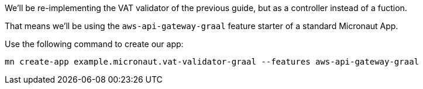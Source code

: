 We'll be re-implementing the VAT validator of the previous guide, but as a controller instead of a fuction.

That means we'll be using the `aws-api-gateway-graal` feature starter of a standard Micronaut App.

Use the following command to create our app:

`mn create-app example.micronaut.vat-validator-graal --features aws-api-gateway-graal`